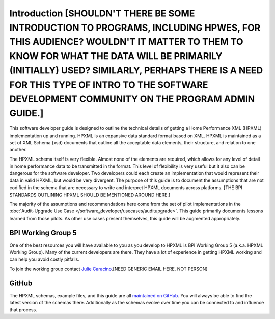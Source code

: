 Introduction [SHOULDN'T THERE BE SOME INTRODUCTION TO PROGRAMS, INCLUDING HPWES, FOR THIS AUDIENCE? WOULDN'T IT MATTER TO THEM TO KNOW FOR WHAT THE DATA WILL BE PRIMARILY (INITIALLY) USED? SIMILARLY, PERHAPS THERE IS A NEED FOR THIS TYPE OF INTRO TO THE SOFTWARE DEVELOPMENT COMMUNITY ON THE PROGRAM ADMIN GUIDE.]
############

This software developer guide is designed to outline the technical details of
getting a Home Performance XML (HPXML) implementation up and running. HPXML is
an expansive data standard format based on XML. HPXML is maintained as a set of
XML Schema (xsd) documents that outline all the acceptable data elements, their
structure, and relation to one another.

The HPXML schema itself is very flexible. Almost none of the elements are
required, which allows for any level of detail in home performance data to be
transmitted in the format. This level of flexibility is very useful but it also
can be dangerous for the software developer. Two developers could each create
an implementation that would represent their data in valid HPXML, but would be
very divergent. The purpose of this guide is to document the assumptions that
are not codified in the schema that are necessary to write and interpret HPXML
documents across platforms. [THE BPI STANDARDS OUTLINING HPXML SHOULD BE MENTIONED AROUND HERE.]

The majority of the assumptions and recommendations here come from the set of
pilot implementations in the :doc:`Audit-Upgrade Use Case
</software_developer/usecases/auditupgrade>`. This guide primarily documents lessons learned from
those pilots. As other use cases present themselves, this guide will be
augmented appropriately.

BPI Working Group 5
*******************

One of the best resources you will have available to you as you develop to HPXML
is BPI Working Group 5 (a.k.a. HPXML Working Group). Many of the current
developers are there. They have a lot of experience in getting HPXML working and
can help you avoid costly pitfalls.

To join the working group contact `Julie Caracino
<Julie.Caracino@nyserda.ny.gov>`_.[NEED GENERIC EMAIL HERE. NOT PERSON]

GitHub
******

The HPXML schemas, example files, and this guide are all `maintained on GitHub
<https://github.com/hpxmlwg/hpxml>`_. You will always be able to find the latest
version of the schemas there. Additionally as the schemas evolve over time you
can be connected to and influence that process. 



